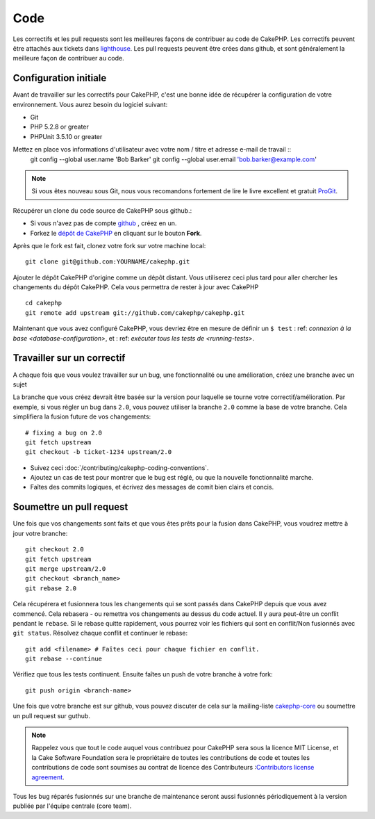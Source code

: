 Code
####

Les correctifs et les pull requests sont les meilleures façons de contribuer au code de CakePHP.
Les correctifs peuvent être attachés aux tickets dans `lighthouse
<http://cakephp.lighthouseapp.com>`_. Les pull requests peuvent être crées dans github,
et sont généralement la meilleure façon de contribuer au code.

Configuration initiale
======================

Avant de travailler sur les correctifs pour CakePHP, c'est une bonne idée de
récupérer la configuration de votre environnement.
Vous aurez besoin du logiciel suivant:

* Git
* PHP 5.2.8 or greater
* PHPUnit 3.5.10 or greater

Mettez en place vos informations d'utilisateur avec votre nom / titre et adresse e-mail de travail ::
    git config --global user.name 'Bob Barker'
    git config --global user.email 'bob.barker@example.com'

.. note::

    Si vous êtes nouveau sous Git, nous vous recomandons fortement de lire le livre excellent et gratuit
    `ProGit <http://progit.org>`_.

Récupérer un clone du code source de CakePHP sous github.:

* Si vous n'avez pas de compte `github <http://github.com>`_ , créez en un.
* Forkez le `dépôt de CakePHP <http://github.com/cakephp/cakephp>`_ en cliquant
  sur le bouton **Fork**.

Après que le fork est fait, clonez votre fork sur votre machine local::

    git clone git@github.com:YOURNAME/cakephp.git

Ajouter le dépôt CakePHP d'origine comme un dépôt distant. Vous utiliserez ceci
plus tard pour aller chercher les changements du dépôt CakePHP. Cela vous permettra de rester
à jour avec CakePHP ::

    cd cakephp
    git remote add upstream git://github.com/cakephp/cakephp.git

Maintenant que vous avez configuré CakePHP, vous devriez être en mesure
de définir un ``$ test`` : ref: `connexion à la base <database-configuration>`,
et : ref: `exécuter tous les tests de <running-tests>`.

Travailler sur un correctif
===========================

A chaque fois que vous voulez travailler sur un bug, une fonctionnalité ou une amélioration,
créez une branche avec un sujet

La branche que vous créez devrait être basée sur la version pour laquelle 
se tourne votre correctif/amélioration.
Par exemple, si vous régler un bug dans ``2.0``, vous pouvez utiliser la branche
``2.0`` comme la base de votre branche. Cela simplifiera la fusion future de vos changements::

    # fixing a bug on 2.0
    git fetch upstream
    git checkout -b ticket-1234 upstream/2.0

.. astuce::

    Utiliser un nom descriptif pour vos branches, en référence au ticket ou au nom de 
    la fonctionnalité, est une bonne convention. Ex: ticket-1234, fonctionnalité-géniale
    Ce qui précède va créer une branche locale basée sur la branche (CakePHP) 2.0 en amont.
    Travaillez sur votre correctif, et faîtes autant de commits que vous le souhaitez; 
    mais gardez à l'esprit ce qui suit:

* Suivez ceci :doc:`/contributing/cakephp-coding-conventions`.
* Ajoutez un cas de test pour montrer que le bug est réglé, ou que la nouvelle fonctionnalité marche.
* Faîtes des commits logiques, et écrivez des messages de comit bien clairs et concis.

Soumettre un pull request
=========================

Une fois que vos changements sont faits et que vous êtes prêts pour la fusion dans CakePHP,
vous voudrez mettre à jour votre branche::

    git checkout 2.0
    git fetch upstream
    git merge upstream/2.0
    git checkout <branch_name>
    git rebase 2.0

Cela récupérera et fusionnera tous les changements qui se sont passés dans CakePHP
depuis que vous avez commencé. Cela rebasera - ou remettra vos changements
au dessus du code actuel. Il y aura peut-être un conflit pendant le ``rebase``.
Si le rebase quitte rapidement, vous pourrez voir les fichiers qui sont en 
conflit/Non fusionnés avec ``git status``.
Résolvez chaque conflit et continuer le rebase::

    git add <filename> # Faîtes ceci pour chaque fichier en conflit.
    git rebase --continue

Vérifiez que tous les tests continuent. Ensuite faîtes un push de votre branche à votre fork::

    git push origin <branch-name>

Une fois que votre branche est sur github, vous pouvez discuter de cela sur la mailing-liste
`cakephp-core <http://groups.google.com/group/cakephp-core>`_  ou 
soumettre un pull request sur guthub.

.. note::

    Rappelez vous que tout le code auquel vous contribuez pour CakePHP sera sous la licence MIT License,
    et la Cake Software Foundation sera le propriétaire de toutes les contributions de code et toutes les
    contributions de code sont soumises au contrat de licence des Contributeurs :`Contributors
    license agreement <http://cakefoundation.org/pages/cla>`_.

Tous les bug réparés fusionnés sur une branche de maintenance seront aussi fusionnés périodiquement à la
version publiée par l'équipe centrale (core team).


.. meta::
    :title lang=fr: Code
    :keywords lang=fr: cakephp source code,code correctifs patches,test ref,nom descriptif,bob barker,configuration initiale,utilisateur global,connexion base de données,clone,lighthouse,dépôt,information utilisateur,amélioration,back patches,checkout
